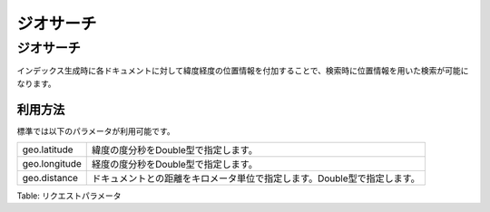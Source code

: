 ==========
ジオサーチ
==========

ジオサーチ
==========

インデックス生成時に各ドキュメントに対して緯度経度の位置情報を付加することで、検索時に位置情報を用いた検索が可能になります。

利用方法
--------

標準では以下のパラメータが利用可能です。

+-----------------+----------------------------------------------------------------------------+
| geo.latitude    | 緯度の度分秒をDouble型で指定します。                                       |
+-----------------+----------------------------------------------------------------------------+
| geo.longitude   | 経度の度分秒をDouble型で指定します。                                       |
+-----------------+----------------------------------------------------------------------------+
| geo.distance    | ドキュメントとの距離をキロメータ単位で指定します。Double型で指定します。   |
+-----------------+----------------------------------------------------------------------------+

Table: リクエストパラメータ


